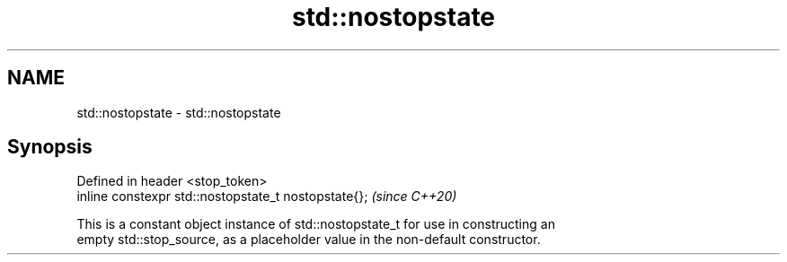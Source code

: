 .TH std::nostopstate 3 "2021.11.17" "http://cppreference.com" "C++ Standard Libary"
.SH NAME
std::nostopstate \- std::nostopstate

.SH Synopsis
   Defined in header <stop_token>
   inline constexpr std::nostopstate_t nostopstate{};  \fI(since C++20)\fP

   This is a constant object instance of std::nostopstate_t for use in constructing an
   empty std::stop_source, as a placeholder value in the non-default constructor.
